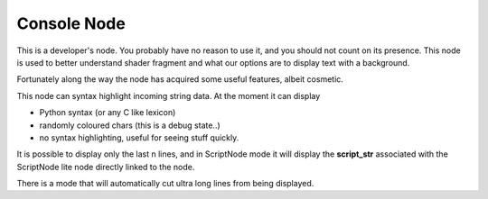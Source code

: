 Console Node
============

.. image:: https://user-images.githubusercontent.com/14288520/190504102-78b69377-4f18-4b10-b085-c6e14691e0ca.png
  :target: https://user-images.githubusercontent.com/14288520/190504102-78b69377-4f18-4b10-b085-c6e14691e0ca.png

This is a developer's node. You probably have no reason to use it, and you should not count on its presence. This node is used to better understand shader fragment and what our options are to display text with a background.

Fortunately along the way the node has acquired some useful features, albeit cosmetic.

This node can syntax highlight incoming string data. At the moment it can display 

- Python syntax (or any C like lexicon)
- randomly coloured chars (this is a debug state..)
- no syntax highlighting, useful for seeing stuff quickly.

It is possible to display only the last n lines, and in ScriptNode mode it will display the 
**script_str** associated with the ScriptNode lite node directly linked to the node.

There is a mode that will automatically cut ultra long lines from being displayed.

